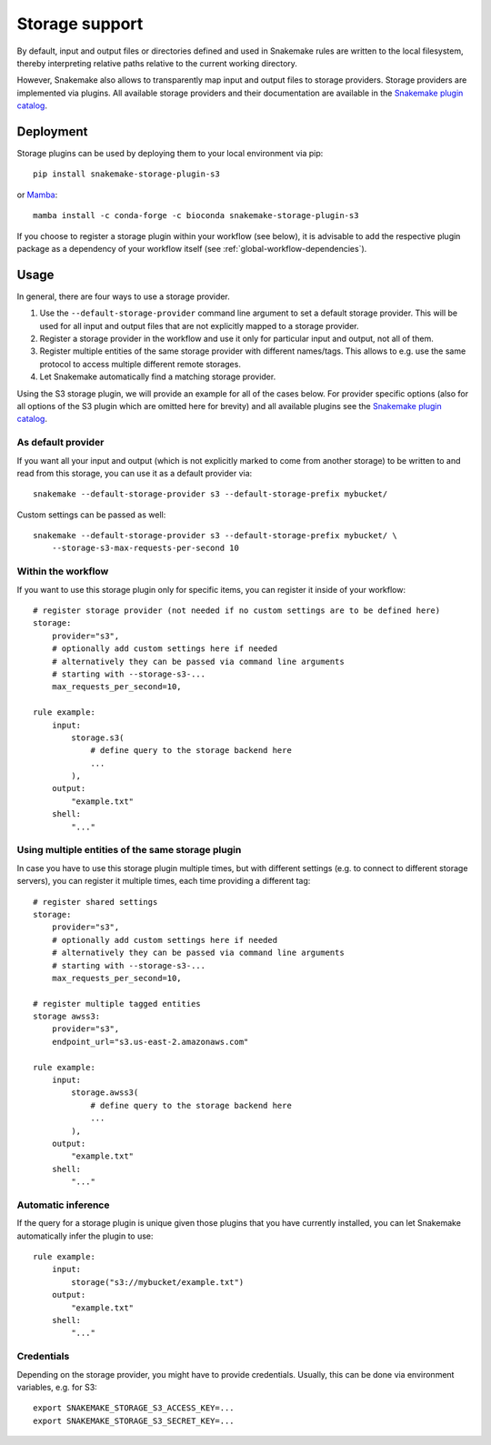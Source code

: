.. _Mamba: https://github.com/mamba-org/mamba

.. _storage-support:

===============
Storage support
===============

By default, input and output files or directories defined and used in Snakemake rules are
written to the local filesystem, thereby interpreting relative paths relative to the current working directory.

However, Snakemake also allows to transparently map input and output files to storage providers.
Storage providers are implemented via plugins.
All available storage providers and their documentation are available in the `Snakemake plugin catalog <https://snakemake.github.io/snakemake-plugin-catalog>`_.


Deployment
----------

Storage plugins can be used by deploying them to your local environment via pip::
   
   pip install snakemake-storage-plugin-s3

or Mamba_::

   mamba install -c conda-forge -c bioconda snakemake-storage-plugin-s3

If you choose to register a storage plugin within your workflow (see below), it is advisable to add
the respective plugin package as a dependency of your workflow itself
(see :ref:`global-workflow-dependencies`).

Usage
-----

In general, there are four ways to use a storage provider.

1. Use the ``--default-storage-provider`` command line argument to set a default storage provider.
   This will be used for all input and output files that are not explicitly mapped to a storage provider.
2. Register a storage provider in the workflow and use it only for particular input and output, not all of them.
3. Register multiple entities of the same storage provider with different names/tags. This allows to e.g. use the same protocol to access multiple different remote storages.
4. Let Snakemake automatically find a matching storage provider.

Using the S3 storage plugin, we will provide an example for all of the cases below.
For provider specific options (also for all options of the S3 plugin which are omitted here for brevity) and all available plugins see the `Snakemake plugin catalog <https://snakemake.github.io/snakemake-plugin-catalog>`_.

As default provider
^^^^^^^^^^^^^^^^^^^
If you want all your input and output (which is not explicitly marked to come from 
another storage) to be written to and read from this storage, you can use it as a 
default provider via::

    snakemake --default-storage-provider s3 --default-storage-prefix mybucket/

Custom settings can be passed as well::

    snakemake --default-storage-provider s3 --default-storage-prefix mybucket/ \
        --storage-s3-max-requests-per-second 10

Within the workflow
^^^^^^^^^^^^^^^^^^^

If you want to use this storage plugin only for specific items, you can register it
inside of your workflow::

    # register storage provider (not needed if no custom settings are to be defined here)
    storage:
        provider="s3",
        # optionally add custom settings here if needed
        # alternatively they can be passed via command line arguments
        # starting with --storage-s3-...
        max_requests_per_second=10,

    rule example:
        input:
            storage.s3(
                # define query to the storage backend here
                ...
            ),
        output:
            "example.txt"
        shell:
            "..."

Using multiple entities of the same storage plugin
^^^^^^^^^^^^^^^^^^^^^^^^^^^^^^^^^^^^^^^^^^^^^^^^^^

In case you have to use this storage plugin multiple times, but with different settings
(e.g. to connect to different storage servers), you can register it multiple times,
each time providing a different tag::

    # register shared settings
    storage:
        provider="s3",
        # optionally add custom settings here if needed
        # alternatively they can be passed via command line arguments
        # starting with --storage-s3-...
        max_requests_per_second=10,

    # register multiple tagged entities
    storage awss3:
        provider="s3",
        endpoint_url="s3.us-east-2.amazonaws.com"

    rule example:
        input:
            storage.awss3(
                # define query to the storage backend here
                ...
            ),
        output:
            "example.txt"
        shell:
            "..."


Automatic inference
^^^^^^^^^^^^^^^^^^^

If the query for a storage plugin is unique given those plugins that you have currently installed,
you can let Snakemake automatically infer the plugin to use::

    rule example:
        input:
            storage("s3://mybucket/example.txt")
        output:
            "example.txt"
        shell:
            "..."

Credentials
^^^^^^^^^^^

Depending on the storage provider, you might have to provide credentials.
Usually, this can be done via environment variables, e.g. for S3::

    export SNAKEMAKE_STORAGE_S3_ACCESS_KEY=...
    export SNAKEMAKE_STORAGE_S3_SECRET_KEY=...